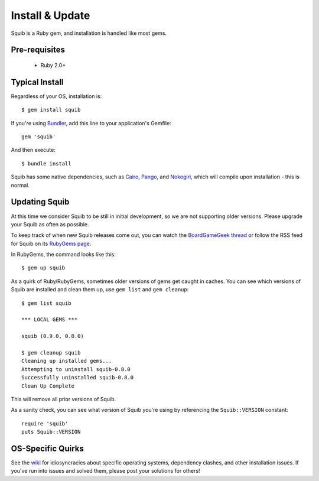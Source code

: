 Install & Update
================

Squib is a Ruby gem, and installation is handled like most gems.

Pre-requisites
--------------

  * Ruby 2.0+

Typical Install
---------------

Regardless of your OS, installation is::

  $ gem install squib

If you're using `Bundler <http://bundler.io>`_, add this line to your application's Gemfile::

  gem 'squib'

And then execute::

  $ bundle install

Squib has some native dependencies, such as `Cairo <https://github.com/rcairo/rcairo>`_, `Pango <http://ruby-gnome2.sourceforge.jp/hiki.cgi?Pango%3A%3ALayout>`_, and `Nokogiri <http://nokogiri.org/>`_, which will compile upon installation - this is normal.

Updating Squib
--------------

At this time we consider Squib to be still in initial development, so we are not supporting older versions. Please upgrade your Squib as often as possible.

To keep track of when new Squib releases come out, you can watch the `BoardGameGeek thread <https://boardgamegeek.com/thread/1293453>`_ or follow the RSS feed for Squib on its `RubyGems page <https://rubygems.org/gems/squib>`_.

In RubyGems, the command looks like this::

  $ gem up squib

As a quirk of Ruby/RubyGems, sometimes older versions of gems get caught in caches. You can see which versions of Squib are installed and clean them up, use ``gem list`` and ``gem cleanup``::

  $ gem list squib

  *** LOCAL GEMS ***

  squib (0.9.0, 0.8.0)

  $ gem cleanup squib
  Cleaning up installed gems...
  Attempting to uninstall squib-0.8.0
  Successfully uninstalled squib-0.8.0
  Clean Up Complete

This will remove all prior versions of Squib.

As a sanity check, you can see what version of Squib you're using by referencing the ``Squib::VERSION`` constant::

  require 'squib'
  puts Squib::VERSION


OS-Specific Quirks
------------------

See the `wiki <http://github.com/andymeneely/squib/wiki>`_ for idiosyncracies about specific operating systems, dependency clashes, and other installation issues. If you've run into issues and solved them, please post your solutions for others!

